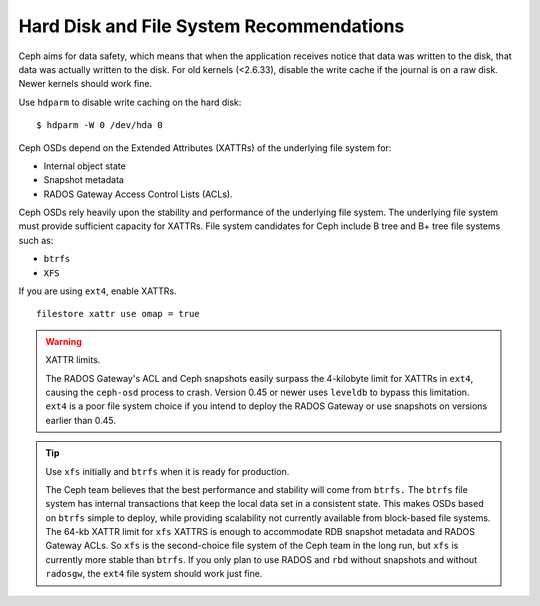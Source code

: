 =========================================
Hard Disk and File System Recommendations
=========================================

Ceph aims for data safety, which means that when the application receives notice 
that data was written to the disk, that data was actually written to the disk. 
For old kernels (<2.6.33), disable the write cache if the journal is on a raw 
disk. Newer kernels should work fine.

Use ``hdparm`` to disable write caching on the hard disk:: 

	$ hdparm -W 0 /dev/hda 0 	 

	
Ceph OSDs depend on the Extended Attributes (XATTRs) of the underlying file 
system for:

- Internal object state
- Snapshot metadata
- RADOS Gateway Access Control Lists (ACLs). 

Ceph OSDs rely heavily upon the stability and performance of the underlying file
system. The underlying file system must provide sufficient capacity for XATTRs. 
File system candidates for Ceph include B tree and B+ tree file systems such as: 

- ``btrfs``
- ``XFS``

If you are using ``ext4``, enable XATTRs. ::

	filestore xattr use omap = true

.. warning:: XATTR limits.

   The RADOS Gateway's ACL and Ceph snapshots easily surpass the 4-kilobyte limit
   for XATTRs in ``ext4``, causing the ``ceph-osd`` process to crash. Version 0.45
   or newer uses ``leveldb`` to bypass this limitation. ``ext4`` is a poor file 
   system choice if you intend to deploy the RADOS Gateway or use snapshots on 
   versions earlier than 0.45. 
  
.. tip:: Use ``xfs`` initially and ``btrfs`` when it is ready for production.

   The Ceph team believes that the best performance and stability will come from 
   ``btrfs.`` The ``btrfs`` file system has internal transactions that keep the 
   local data set in a consistent state. This makes OSDs based on ``btrfs`` simple 
   to deploy, while providing scalability not currently available from block-based 
   file systems. The 64-kb XATTR limit for ``xfs`` XATTRS is enough to accommodate 
   RDB snapshot metadata and RADOS Gateway ACLs. So ``xfs`` is the second-choice 
   file system of the Ceph team in the long run, but ``xfs`` is currently more 
   stable than ``btrfs``.  If you only plan to use RADOS and ``rbd`` without 
   snapshots and without ``radosgw``, the ``ext4`` file system should work just fine.

